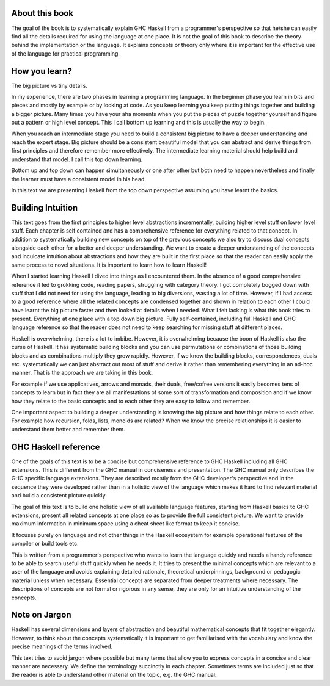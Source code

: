 About this book
---------------

The goal of the book is to systematically explain GHC Haskell from a
programmer's perspective so that he/she can easily find all the details
required for using the language at one place.  It is not the goal of this book
to describe the theory behind the implementation or the language. It explains
concepts or theory only where it is important for the effective use of the
language for practical programming.

..
  This is intended to be an open source, live and evolving book. I intend to keep
  uploading new material as it becomes ready. I will try to keep things in order
  but sometimes it may be out of order. I expect to keep improving the text over
  time. I also expect the readers to help me out in improving it by providing
  feedback and contributions in content.

How you learn?
--------------

The big picture vs tiny details.

In my experience, there are two phases in learning a programming language. In
the beginner phase you learn in bits and pieces and mostly by example or by
looking at code. As you keep learning you keep putting things together and
building a bigger picture. Many times you have your aha moments when you put
the pieces of puzzle together yourself and figure out a pattern or high level
concept. This I call bottom up learning and this is usually the way to begin.

When you reach an intermediate stage you need to build a consistent big picture
to have a deeper understanding and reach the expert stage. Big picture should
be a consistent beautiful model that you can abstract and derive things from
first principles and therefore remember more effectively. The intermediate
learning material should help build and understand that model. I call this top
down learning.

Bottom up and top down can happen simultaneously or one after other but both
need to happen nevertheless and finally the learner must have a consistent
model in his head.

In this text we are presenting Haskell from the top down perspective assuming
you have learnt the basics.

Building Intuition
------------------

This text goes from the first principles to higher level abstractions
incrementally, building higher level stuff on lower level stuff.  Each chapter
is self contained and has a comprehensive reference for everything related to
that concept.  In addition to systematically building new concepts on top of
the previous concepts we also try to discuss dual concepts alongside each
other for a better and deeper understanding.  We want to create a deeper
understanding of the concepts and inculcate intuition about abstractions and
how they are built in the first place so that the reader can easily apply the
same process to novel situations.  It is important to learn how to learn
Haskell!

When I started learning Haskell I dived into things as I encountered them. In
the absence of a good comprehensive reference it led to grokking code, reading
papers, struggling with category theory. I got completely bogged down with
stuff that I did not need for using the language, leading to big diversions,
wasting a lot of time. However, if I had access to a good reference where all
the related concepts are condensed together and shown in relation to each other
I could have learnt the big picture faster and then looked at details when I
needed. What I felt lacking is what this book tries to present.  Everything at
one place with a top down big picture.  Fully self-contained, including full
Haskell and GHC language reference so that the reader does not need to keep
searching for missing stuff at different places.

Haskell is overwhelming, there is a lot to imbibe. However, it is overwhelming
because the boon of Haskell is also the curse of Haskell. It has systematic
building blocks and you can use permutations or combinations of those building
blocks and as combinations multiply they grow rapidly. However, if we know the
building blocks, correspondences, duals etc. systematically we can just
abstract out most of stuff  and derive it rather than remembering everything in
an ad-hoc manner. That is the approach we are taking in this book.

For example if we use applicatives, arrows and monads, their duals, free/cofree
versions it easily becomes tens of concepts to learn but in fact they are all
manifestations of some sort of transformation and composition and if we know
how they relate to the basic concepts and to each other they are easy to
follow and remember.

One important aspect to building a deeper understanding is knowing the big
picture and how things relate to each other. For example how recursion, folds,
lists, monoids are related? When we know the precise relationships it is easier
to understand them better and remember them.

GHC Haskell reference
---------------------

One of the goals of this text is to be a concise but comprehensive reference to
GHC Haskell including all GHC extensions. This is different from the GHC manual
in conciseness and presentation. The GHC manual only describes the GHC specific
language extensions. They are described mostly from the GHC developer's
perspective and in the sequence they were developed rather than in a holistic
view of the language which makes it hard to find relevant material and build a
consistent picture quickly.

The goal of this text is to build one holistic view of all available language
features, starting from Haskell basics to GHC extensions, present all related
concepts at one place so as to provide the full consistent picture. We want to
provide maximum information in minimum space using a cheat sheet like format to
keep it concise.

It focuses purely on language and not other things in the Haskell ecosystem for
example operational features of the compiler or build tools etc.

This is written from a programmer's perspective who wants to learn the language
quickly and needs a handy reference to be able to search useful stuff quickly
when he needs it.  It tries to present the minimal concepts which are relevant
to a user of the language and avoids explaining detailed rationale, theoretical
underpinnings, background or pedagogic material unless when necessary.
Essential concepts are separated from deeper treatments where necessary.  The
descriptions of concepts are not formal or rigorous in any sense, they are only
for an intuitive understanding of the concepts.

Note on Jargon
--------------

Haskell has several dimensions and layers of abstraction and beautiful
mathematical concepts that fit together elegantly. However, to think about the
concepts systematically it is important to get familiarised with the vocabulary
and know the precise meanings of the terms involved.

This text tries to avoid jargon where possible but many terms that allow you to
express concepts in a concise and clear manner are necessary. We define the
terminology succinctly in each chapter. Sometimes terms are included just so
that the reader is able to understand other material on the topic, e.g. the GHC
manual.
